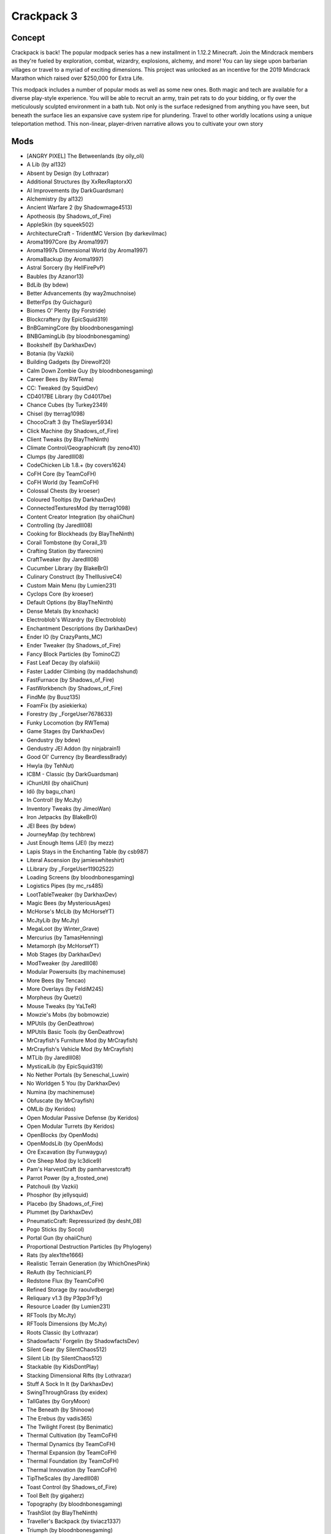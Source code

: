 Crackpack 3
===========

Concept
-------
Crackpack is back! The popular modpack series has a new installment in 1.12.2 Minecraft. Join the Mindcrack members as they're fueled by exploration, combat, wizardry, explosions, alchemy, and more! You can lay siege upon barbarian villages or travel to a myriad of exciting dimensions. This project was unlocked as an incentive for the 2019 Mindcrack Marathon which raised over $250,000 for Extra Life.

This modpack includes a number of popular mods as well as some new ones. Both magic and tech are available for a diverse play-style experience. You will be able to recruit an army, train pet rats to do your bidding, or fly over the meticulously sculpted environment in a bath tub. Not only is the surface redesigned from anything you have seen, but beneath the surface lies an expansive cave system ripe for plundering. Travel to other worldly locations using a unique teleportation method. This non-linear, player-driven narrative allows you to cultivate your own story

Mods
----
* [ANGRY PIXEL] The Betweenlands (by oily_oli)
* A Lib (by al132)
* Absent by Design (by Lothrazar)
* Additional Structures (by XxRexRaptorxX)
* AI Improvements (by DarkGuardsman)
* Alchemistry (by al132)
* Ancient Warfare 2 (by Shadowmage4513)
* Apotheosis (by Shadows_of_Fire)
* AppleSkin (by squeek502)
* ArchitectureCraft - TridentMC Version (by darkevilmac)
* Aroma1997Core (by Aroma1997)
* Aroma1997s Dimensional World (by Aroma1997)
* AromaBackup (by Aroma1997)
* Astral Sorcery (by HellFirePvP)
* Baubles (by Azanor13)
* BdLib (by bdew)
* Better Advancements (by way2muchnoise)
* BetterFps (by Guichaguri)
* Biomes O' Plenty (by Forstride)
* Blockcraftery (by EpicSquid319)
* BnBGamingCore (by bloodnbonesgaming)
* BNBGamingLib (by bloodnbonesgaming)
* Bookshelf (by DarkhaxDev)
* Botania (by Vazkii)
* Building Gadgets (by Direwolf20)
* Calm Down Zombie Guy (by bloodnbonesgaming)
* Career Bees (by RWTema)
* CC: Tweaked (by SquidDev)
* CD4017BE Library (by Cd4017be)
* Chance Cubes (by Turkey2349)
* Chisel (by tterrag1098)
* ChocoCraft 3 (by TheSlayer5934)
* Click Machine (by Shadows_of_Fire)
* Client Tweaks (by BlayTheNinth)
* Climate Control/Geographicraft (by zeno410)
* Clumps (by Jaredlll08)
* CodeChicken Lib 1.8.+ (by covers1624)
* CoFH Core (by TeamCoFH)
* CoFH World (by TeamCoFH)
* Colossal Chests (by kroeser)
* Coloured Tooltips (by DarkhaxDev)
* ConnectedTexturesMod (by tterrag1098)
* Content Creator Integration (by ohaiiChun)
* Controlling (by Jaredlll08)
* Cooking for Blockheads (by BlayTheNinth)
* Corail Tombstone (by Corail_31)
* Crafting Station (by tfarecnim)
* CraftTweaker (by Jaredlll08)
* Cucumber Library (by BlakeBr0)
* Culinary Construct (by TheIllusiveC4)
* Custom Main Menu (by Lumien231)
* Cyclops Core (by kroeser)
* Default Options (by BlayTheNinth)
* Dense Metals (by knoxhack)
* Electroblob's Wizardry (by Electroblob)
* Enchantment Descriptions (by DarkhaxDev)
* Ender IO (by CrazyPants_MC)
* Ender Tweaker (by Shadows_of_Fire)
* Fancy Block Particles (by TominoCZ)
* Fast Leaf Decay (by olafskiii)
* Faster Ladder Climbing (by maddachshund)
* FastFurnace (by Shadows_of_Fire)
* FastWorkbench (by Shadows_of_Fire)
* FindMe (by Buuz135)
* FoamFix​ (by asiekierka)
* Forestry (by _ForgeUser7678633)
* Funky Locomotion (by RWTema)
* Game Stages (by DarkhaxDev)
* Gendustry (by bdew)
* Gendustry JEI Addon (by ninjabrain1)
* Good Ol' Currency (by BeardlessBrady)
* Hwyla (by TehNut)
* ICBM - Classic (by DarkGuardsman)
* iChunUtil (by ohaiiChun)
* Idō (by bagu_chan)
* In Control! (by McJty)
* Inventory Tweaks (by JimeoWan)
* Iron Jetpacks (by BlakeBr0)
* JEI Bees (by bdew)
* JourneyMap (by techbrew)
* Just Enough Items (JEI) (by mezz)
* Lapis Stays in the Enchanting Table (by csb987)
* Literal Ascension (by jamieswhiteshirt)
* LLibrary (by _ForgeUser11902522)
* Loading Screens (by bloodnbonesgaming)
* Logistics Pipes (by mc_rs485)
* LootTableTweaker (by DarkhaxDev)
* Magic Bees (by MysteriousAges)
* McHorse's McLib (by McHorseYT)
* McJtyLib (by McJty)
* MegaLoot (by Winter_Grave)
* Mercurius (by TamasHenning)
* Metamorph (by McHorseYT)
* Mob Stages (by DarkhaxDev)
* ModTweaker (by Jaredlll08)
* Modular Powersuits (by machinemuse)
* More Bees (by Tencao)
* More Overlays (by FeldiM245)
* Morpheus (by Quetzi)
* Mouse Tweaks (by YaLTeR)
* Mowzie's Mobs (by bobmowzie)
* MPUtils (by GenDeathrow)
* MPUtils Basic Tools (by GenDeathrow)
* MrCrayfish's Furniture Mod (by MrCrayfish)
* MrCrayfish's Vehicle Mod (by MrCrayfish)
* MTLib (by Jaredlll08)
* MysticalLib (by EpicSquid319)
* No Nether Portals (by Seneschal_Luwin)
* No Worldgen 5 You (by DarkhaxDev)
* Numina (by machinemuse)
* Obfuscate (by MrCrayfish)
* OMLib (by Keridos)
* Open Modular Passive Defense (by Keridos)
* Open Modular Turrets (by Keridos)
* OpenBlocks (by OpenMods)
* OpenModsLib (by OpenMods)
* Ore Excavation (by Funwayguy)
* Ore Sheep Mod (by Ic3dice9)
* Pam's HarvestCraft (by pamharvestcraft)
* Parrot Power (by a_frosted_one)
* Patchouli (by Vazkii)
* Phosphor (by jellysquid)
* Placebo (by Shadows_of_Fire)
* Plummet (by DarkhaxDev)
* PneumaticCraft: Repressurized (by desht_08)
* Pogo Sticks (by Socol)
* Portal Gun (by ohaiiChun)
* Proportional Destruction Particles (by Phylogeny)
* Rats (by alex1the1666)
* Realistic Terrain Generation (by WhichOnesPink)
* ReAuth (by TechnicianLP)
* Redstone Flux (by TeamCoFH)
* Refined Storage (by raoulvdberge)
* Reliquary v1.3 (by P3pp3rF1y)
* Resource Loader (by Lumien231)
* RFTools (by McJty)
* RFTools Dimensions (by McJty)
* Roots Classic (by Lothrazar)
* Shadowfacts' Forgelin (by ShadowfactsDev)
* Silent Gear (by SilentChaos512)
* Silent Lib (by SilentChaos512)
* Stackable (by KidsDontPlay)
* Stacking Dimensional Rifts (by Lothrazar)
* Stuff A Sock In It (by DarkhaxDev)
* SwingThroughGrass (by exidex)
* TallGates (by GoryMoon)
* The Beneath (by Shinoow)
* The Erebus (by vadis365)
* The Twilight Forest (by Benimatic)
* Thermal Cultivation (by TeamCoFH)
* Thermal Dynamics (by TeamCoFH)
* Thermal Expansion (by TeamCoFH)
* Thermal Foundation (by TeamCoFH)
* Thermal Innovation (by TeamCoFH)
* TipTheScales (by Jaredlll08)
* Toast Control (by Shadows_of_Fire)
* Tool Belt (by gigaherz)
* Topography (by bloodnbonesgaming)
* TrashSlot (by BlayTheNinth)
* Traveller's Backpack (by tiviacz1337)
* Triumph (by bloodnbonesgaming)
* Wawla - What Are We Looking At (by DarkhaxDev)
* Waystones (by BlayTheNinth)
* Wings Horns & Hooves, the Ultimate Unicorn Mod (by KaneApollo)
* XNet (by McJty)
* YUNG's Better Caves (by YUNGNICKYOUNG)
* ZenStages (by artdude543)